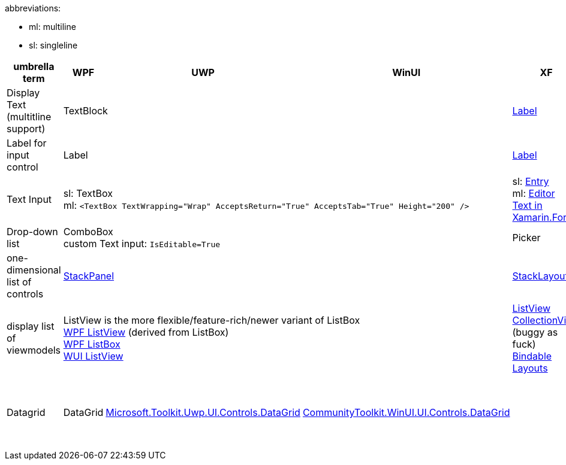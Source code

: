 abbreviations:

- ml: multiline
- sl: singleline

[cols="1,3*,3,3,1"]
|===
|umbrella term|WPF|UWP|WinUI|XF|HTML|Links

|Display Text +
(multitline +
support)
3+|TextBlock
|https://docs.microsoft.com/en-us/xamarin/xamarin-forms/user-interface/text/label[Label]
|
a|https://stackoverflow.com/questions/5382925/difference-between-label-and-textblock[WPF: Label vs TextBlock] +
https://docs.microsoft.com/en-us/xamarin/xamarin-forms/user-interface/text/[Text in Xamarin.Forms]

|Label for +
input control
3+|Label
|https://docs.microsoft.com/en-us/xamarin/xamarin-forms/user-interface/text/label[Label]
|
|https://stackoverflow.com/questions/5382925/difference-between-label-and-textblock[WPF: Label vs TextBlock]


|Text Input
3+|sl: TextBox +
ml: `<TextBox TextWrapping="Wrap" AcceptsReturn="True" AcceptsTab="True" Height="200" />`
|sl: https://docs.microsoft.com/en-us/xamarin/xamarin-forms/user-interface/text/entry[Entry] +
ml: https://docs.microsoft.com/en-us/xamarin/xamarin-forms/user-interface/text/editor[Editor] +
https://docs.microsoft.com/en-us/xamarin/xamarin-forms/user-interface/text/[Text in Xamarin.Forms]
|sl: `<input type="text" />` +
ml: textarea
a| 

|Drop-down list
3+|ComboBox +
custom Text input: `IsEditable=True`
|Picker
|select
|

| one-dimensional list of controls
3+|https://docs.microsoft.com/en-us/dotnet/api/system.windows.controls.stackpanel[StackPanel]
|https://docs.microsoft.com/en-us/xamarin/xamarin-forms/user-interface/layouts/stacklayout[StackLayout]
|
|

| display list of viewmodels
3+|ListView is the more flexible/feature-rich/newer variant of ListBox +
https://docs.microsoft.com/en-us/dotnet/desktop/wpf/controls/listview-overview[WPF ListView] (derived from ListBox) +
https://docs.microsoft.com/en-us/dotnet/desktop/wpf/controls/listbox[WPF ListBox] +
https://docs.microsoft.com/en-us/windows/winui/api/microsoft.ui.xaml.controls.listview[WUI ListView]
| https://docs.microsoft.com/en-us/xamarin/xamarin-forms/user-interface/listview/[ListView] +
https://docs.microsoft.com/en-us/xamarin/xamarin-forms/user-interface/collectionview/[CollectionView] (buggy as fuck) + 
https://docs.microsoft.com/en-us/xamarin/xamarin-forms/user-interface/layouts/bindable-layouts[Bindable Layouts]
| 
|

| Datagrid
| DataGrid
| https://www.nuget.org/packages/Microsoft.Toolkit.Uwp.UI.Controls.DataGrid/[Microsoft.Toolkit.Uwp.UI.Controls.DataGrid]
| https://www.nuget.org/packages/CommunityToolkit.WinUI.UI.Controls.DataGrid/[CommunityToolkit.WinUI.UI.Controls.DataGrid]
|
| table +
https://gridjs.io/ +
https://www.ag-grid.com/ +
http://js-grid.com/
|

| Layouts
3+|
| https://docs.microsoft.com/en-us/xamarin/xamarin-forms/user-interface/layouts/choose-layout

|===
